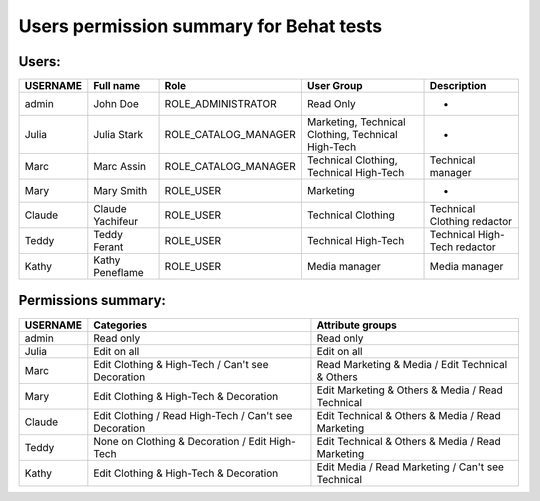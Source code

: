 Users permission summary for Behat tests
========================================

Users:
------
+----------+------------------+----------------------+----------------------------------------------------+--------------------------------+
| USERNAME | Full name        | Role                 | User Group                                         | Description                    |
+==========+==================+======================+====================================================+================================+
| admin    | John Doe         | ROLE_ADMINISTRATOR   | Read Only                                          | -                              |
+----------+------------------+----------------------+----------------------------------------------------+--------------------------------+
| Julia    | Julia Stark      | ROLE_CATALOG_MANAGER | Marketing, Technical Clothing, Technical High-Tech | -                              |
+----------+------------------+----------------------+----------------------------------------------------+--------------------------------+
| Marc     | Marc Assin       | ROLE_CATALOG_MANAGER | Technical Clothing, Technical High-Tech            | Technical manager              |
+----------+------------------+----------------------+----------------------------------------------------+--------------------------------+
| Mary     | Mary Smith       | ROLE_USER            | Marketing                                          | -                              |
+----------+------------------+----------------------+----------------------------------------------------+--------------------------------+
| Claude   | Claude Yachifeur | ROLE_USER            | Technical Clothing                                 | Technical Clothing redactor    |
+----------+------------------+----------------------+----------------------------------------------------+--------------------------------+
| Teddy    | Teddy Ferant     | ROLE_USER            | Technical High-Tech                                | Technical High-Tech redactor   |
+----------+------------------+----------------------+----------------------------------------------------+--------------------------------+
| Kathy    | Kathy Peneflame  | ROLE_USER            | Media manager                                      | Media manager                  |
+----------+------------------+----------------------+----------------------------------------------------+--------------------------------+

Permissions summary:
--------------------
+----------+--------------------------------------------------------+---------------------------------------------------+
| USERNAME | Categories                                             | Attribute groups                                  |
+==========+========================================================+===================================================+
| admin    | Read only                                              | Read only                                         |
+----------+--------------------------------------------------------+---------------------------------------------------+
| Julia    | Edit on all                                            | Edit on all                                       |
+----------+--------------------------------------------------------+---------------------------------------------------+
| Marc     | Edit Clothing & High-Tech / Can't see Decoration       | Read Marketing & Media / Edit Technical & Others  |
+----------+--------------------------------------------------------+---------------------------------------------------+
| Mary     | Edit Clothing & High-Tech & Decoration                 | Edit Marketing & Others & Media / Read Technical  |
+----------+--------------------------------------------------------+---------------------------------------------------+
| Claude   | Edit Clothing / Read High-Tech  / Can't see Decoration | Edit Technical & Others & Media / Read Marketing  |
+----------+--------------------------------------------------------+---------------------------------------------------+
| Teddy    | None on Clothing & Decoration / Edit High-Tech         | Edit Technical & Others & Media / Read Marketing  |
+----------+--------------------------------------------------------+---------------------------------------------------+
| Kathy    | Edit Clothing & High-Tech & Decoration                 | Edit Media / Read Marketing / Can't see Technical |
+----------+--------------------------------------------------------+---------------------------------------------------+
